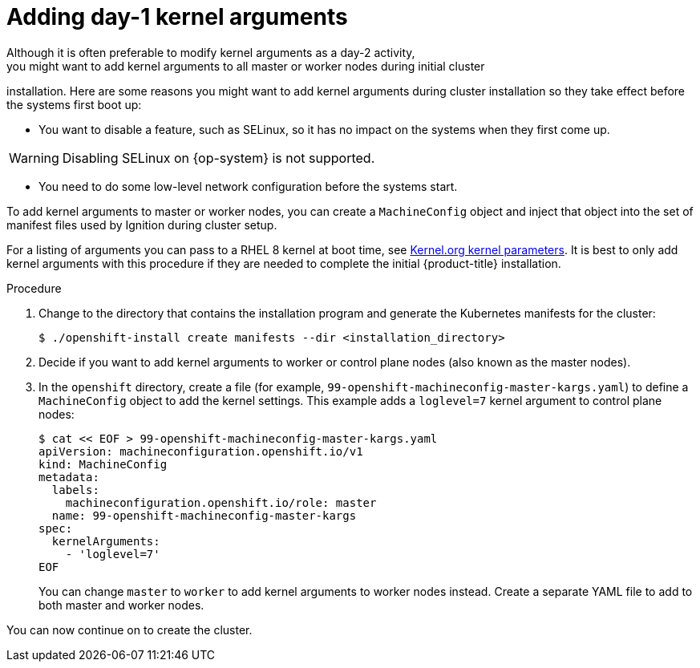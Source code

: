 // Module included in the following assemblies:
//
// * installing/installing-special-config.adoc

:_content-type: PROCEDURE
[id="installation-special-config-kargs_{context}"]

= Adding day-1 kernel arguments
Although it is often preferable to modify kernel arguments as a day-2 activity,
you might want to add kernel arguments to all master or worker nodes during initial cluster
installation. Here are some reasons you might want
to add kernel arguments during cluster installation so they take effect before
the systems first boot up:

* You want to disable a feature, such as SELinux, so it has no impact on the systems when they first come up.

[WARNING]
====
Disabling SELinux on {op-system} is not supported.
====

* You need to do some low-level network configuration before the systems start.

To add kernel arguments to master or worker nodes, you can create a `MachineConfig` object
and inject that object into the set of manifest files used by Ignition during
cluster setup.

For a listing of arguments you can pass to a RHEL 8 kernel at boot time, see
link:https://www.kernel.org/doc/Documentation/admin-guide/kernel-parameters.txt[Kernel.org kernel parameters].
It is best to only add kernel arguments with this procedure if they are needed to complete the initial
{product-title} installation.

.Procedure

. Change to the directory that contains the installation program and generate the Kubernetes manifests for the cluster:
+
[source,terminal]
----
$ ./openshift-install create manifests --dir <installation_directory>
----

. Decide if you want to add kernel arguments to worker or control plane nodes (also known as the master nodes).

. In the `openshift` directory, create a file (for example,
`99-openshift-machineconfig-master-kargs.yaml`) to define a `MachineConfig`
object to add the kernel settings.
This example adds a `loglevel=7` kernel argument to control plane nodes:
+
[source,terminal]
----
$ cat << EOF > 99-openshift-machineconfig-master-kargs.yaml
apiVersion: machineconfiguration.openshift.io/v1
kind: MachineConfig
metadata:
  labels:
    machineconfiguration.openshift.io/role: master
  name: 99-openshift-machineconfig-master-kargs
spec:
  kernelArguments:
    - 'loglevel=7'
EOF
----
+
You can change `master` to `worker` to add kernel arguments to worker nodes instead.
Create a separate YAML file to add to both master and worker nodes.

You can now continue on to create the cluster.
